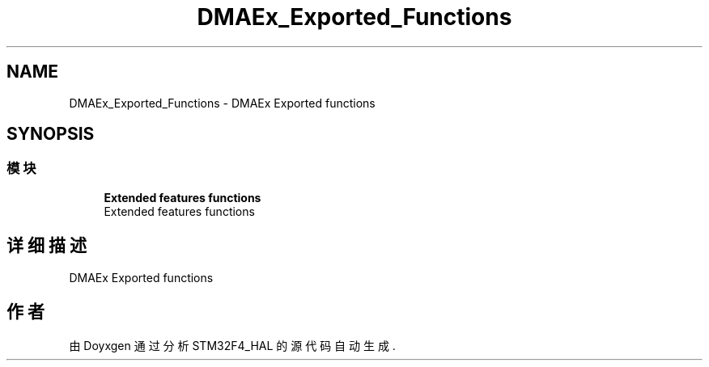 .TH "DMAEx_Exported_Functions" 3 "2020年 八月 7日 星期五" "Version 1.24.0" "STM32F4_HAL" \" -*- nroff -*-
.ad l
.nh
.SH NAME
DMAEx_Exported_Functions \- DMAEx Exported functions  

.SH SYNOPSIS
.br
.PP
.SS "模块"

.in +1c
.ti -1c
.RI "\fBExtended features functions\fP"
.br
.RI "Extended features functions "
.in -1c
.SH "详细描述"
.PP 
DMAEx Exported functions 


.SH "作者"
.PP 
由 Doyxgen 通过分析 STM32F4_HAL 的 源代码自动生成\&.
